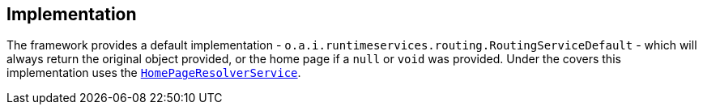 
:Notice: Licensed to the Apache Software Foundation (ASF) under one or more contributor license agreements. See the NOTICE file distributed with this work for additional information regarding copyright ownership. The ASF licenses this file to you under the Apache License, Version 2.0 (the "License"); you may not use this file except in compliance with the License. You may obtain a copy of the License at. http://www.apache.org/licenses/LICENSE-2.0 . Unless required by applicable law or agreed to in writing, software distributed under the License is distributed on an "AS IS" BASIS, WITHOUT WARRANTIES OR  CONDITIONS OF ANY KIND, either express or implied. See the License for the specific language governing permissions and limitations under the License.



== Implementation


The framework provides a default implementation - `o.a.i.runtimeservices.routing.RoutingServiceDefault` - which will always return the original object provided, or the home page if a `null` or `void` was provided.
Under the covers this implementation uses the xref:system:generated:index/applib/services/homepage/HomePageResolverService.adoc[`HomePageResolverService`].
